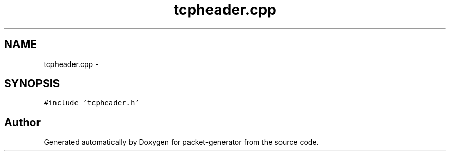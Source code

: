.TH "tcpheader.cpp" 3 "Fri May 13 2016" "Version 1.0" "packet-generator" \" -*- nroff -*-
.ad l
.nh
.SH NAME
tcpheader.cpp \- 
.SH SYNOPSIS
.br
.PP
\fC#include 'tcpheader\&.h'\fP
.br

.SH "Author"
.PP 
Generated automatically by Doxygen for packet-generator from the source code\&.
